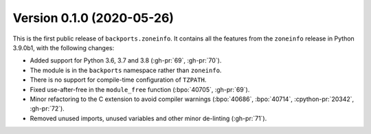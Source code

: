 Version 0.1.0 (2020-05-26)
==========================

This is the first public release of ``backports.zoneinfo``. It contains all the
features from the ``zoneinfo`` release in Python 3.9.0b1, with the following
changes:

- Added support for Python 3.6, 3.7 and 3.8 (:gh-pr:`69`, :gh-pr:`70`).
- The module is in the ``backports`` namespace rather than ``zoneinfo``.
- There is no support for compile-time configuration of ``TZPATH``.
- Fixed use-after-free in the ``module_free`` function (:bpo:`40705`,
  :gh-pr:`69`).
- Minor refactoring to the C extension to avoid compiler warnings
  (:bpo:`40686`, :bpo:`40714`, :cpython-pr:`20342`, :gh-pr:`72`).
- Removed unused imports, unused variables and other minor de-linting
  (:gh-pr:`71`).
